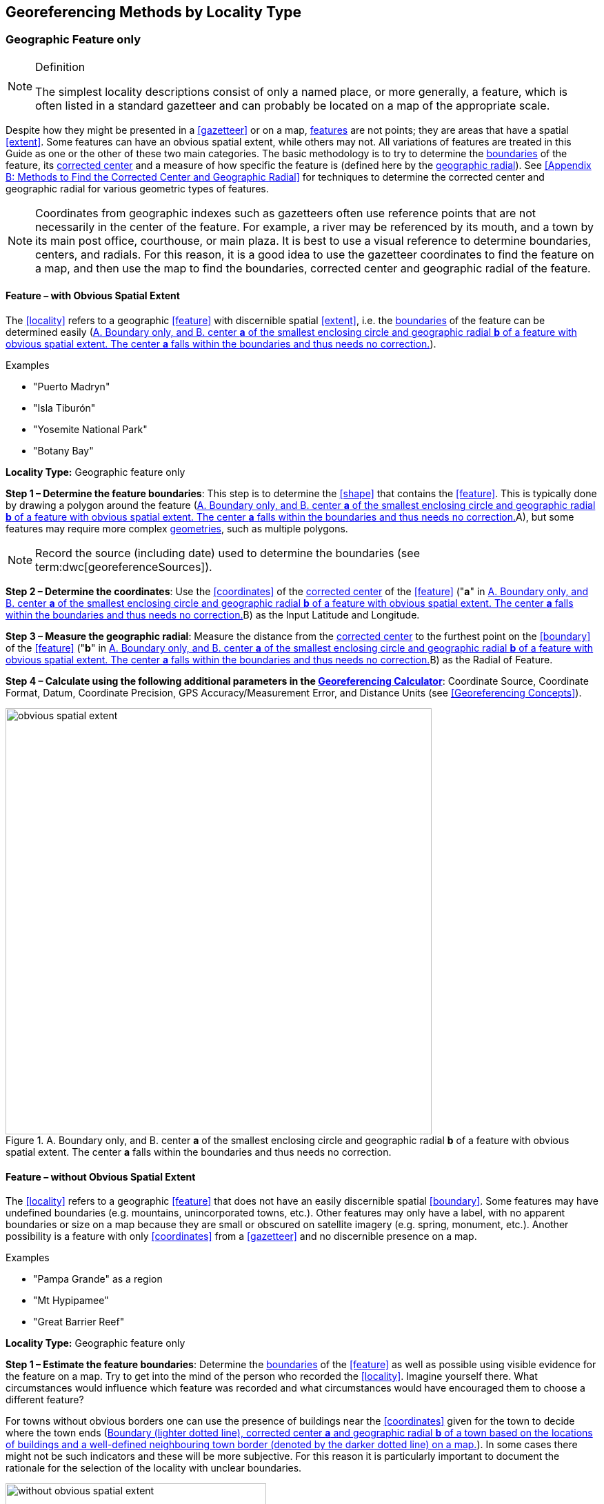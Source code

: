 == Georeferencing Methods by Locality Type

=== Geographic Feature only

.Definition
[NOTE]
====
The simplest locality descriptions consist of only a named place, or more generally, a feature, which is often listed in a standard gazetteer and can probably be located on a map of the appropriate scale.
====

Despite how they might be presented in a <<gazetteer>> or on a map, <<feature,features>> are not points; they are areas that have a spatial <<extent>>. Some features can have an obvious spatial extent, while others may not. All variations of features are treated in this Guide as one or the other of these two main categories. The basic methodology is to try to determine the <<boundary,boundaries>> of the feature, its <<corrected-center,corrected center>> and a measure of how specific the feature is (defined here by the <<geographic-radial,geographic radial>>). See <<Appendix B: Methods to Find the Corrected Center and Geographic Radial>> for techniques to determine the corrected center and geographic radial for various geometric types of features.

NOTE: Coordinates from geographic indexes such as gazetteers often use reference points that are not necessarily in the center of the feature. For example, a river may be referenced by its mouth, and a town by its main post office, courthouse, or main plaza. It is best to use a visual reference to determine boundaries, centers, and radials. For this reason, it is a good idea to use the gazetteer coordinates to find the feature on a map, and then use the map to find the boundaries, corrected center and geographic radial of the feature.

==== Feature – with Obvious Spatial Extent

The <<locality>> refers to a geographic <<feature>> with discernible spatial <<extent>>, i.e. the <<boundary,boundaries>> of the feature can be determined easily (<<img-obvious-spatial-extent>>).

.{blank}
[caption=Examples]
====
* "Puerto Madryn" +
* "Isla Tiburón" +
* "Yosemite National Park" +
* "Botany Bay"
====

*Locality Type:* [ui-element]#Geographic feature only#

*Step 1 – Determine the feature boundaries*: This step is to determine the <<shape>> that contains the <<feature>>. This is typically done by drawing a polygon around the feature (<<img-obvious-spatial-extent>>A), but some features may require more complex <<geometry,geometries>>, such as multiple polygons.

NOTE: Record the source (including date) used to determine the boundaries (see term:dwc[georeferenceSources]).

*Step 2 – Determine the coordinates*: Use the <<coordinates>> of the <<corrected-center,corrected center>> of the <<feature>> ("*a*" in <<img-obvious-spatial-extent>>B) as the [ui-element]#Input Latitude# and [ui-element]#Longitude#.

*Step 3 – Measure the geographic radial*: Measure the distance from the <<corrected-center,corrected center>> to the furthest point on the <<boundary>> of the <<feature>> ("*b*" in <<img-obvious-spatial-extent>>B) as the [ui-element]#Radial of Feature#.

*Step 4 – Calculate using the following additional parameters in the http://georeferencing.org/georefcalculator/gc.html[Georeferencing Calculator^]*: [ui-element]#Coordinate Source#, [ui-element]#Coordinate Format#, [ui-element]#Datum#, [ui-element]#Coordinate Precision#, [ui-element]#GPS Accuracy#/[ui-element]#Measurement Error#, and [ui-element]#Distance Units# (see <<Georeferencing Concepts>>).

[#img-obvious-spatial-extent]
.A. Boundary only, and B. center *a* of the smallest enclosing circle and geographic radial *b* of a feature with obvious spatial extent. The center *a* falls within the boundaries and thus needs no correction.
image::img/web/obvious-spatial-extent.png[width=618,align="center"]

==== Feature – without Obvious Spatial Extent

The <<locality>> refers to a geographic <<feature>> that does not have an easily discernible spatial <<boundary>>. Some features may have undefined boundaries (e.g. mountains, unincorporated towns, etc.). Other features may only have a label, with no apparent boundaries or size on a map because they are small or obscured on satellite imagery (e.g. spring, monument, etc.). Another possibility is a feature with only <<coordinates>> from a <<gazetteer>> and no discernible presence on a map.

.{blank}
[caption=Examples]
====
* "Pampa Grande" as a region + 
* "Mt Hypipamee" +
* "Great Barrier Reef"
====

*Locality Type:* [ui-element]#Geographic feature only#

*Step 1 – Estimate the feature boundaries*: Determine the <<boundary,boundaries>> of the <<feature>> as well as possible using visible evidence for the feature on a map. Try to get into the mind of the person who recorded the <<locality>>. Imagine yourself there. What circumstances would influence which feature was recorded and what circumstances would have encouraged them to choose a different feature?

For towns without obvious borders one can use the presence of buildings near the <<coordinates>> given for the town to decide where the town ends (<<img-without-obvious-spatial-extent>>). In some cases there might not be such indicators and these will be more subjective. For this reason it is particularly important to document the rationale for the selection of the locality with unclear boundaries.

[#img-without-obvious-spatial-extent]
.Boundary (lighter dotted line), corrected center *a* and geographic radial *b* of a town based on the locations of buildings and a well-defined neighbouring town border (denoted by the darker dotted line) on a map.
image::img/web/without-obvious-spatial-extent.png[width=378,align="center"]

Where there are no indicators for the boundary, use the midpoint between the given feature and neighbouring features with similar type, size, or importance to make a rough boundary. Though this boundary may not represent the actual feature very well, it will represent the uncertainty of where the locality is, and that is the major goal of the <<georeference>>.

For small features, where the only indicator on a map is a label and possibly a marker, or where there are only coordinates from a <<gazetteer>> (and no further indicators at those coordinates on a map), a good strategy would be to use a predefined default size based on the feature type (<<img-without-obvious-spatial-extent-default-size>>, <<table-default-geographic-radial>>).

[#img-without-obvious-spatial-extent-default-size]
.The boundary for a spring determined from the position of its icon on a map *a* and a geographic radial *b* determined by a default size for the feature type.
image::img/web/without-obvious-spatial-extent-default-size.png[width=227,align="center"]

// NB was Table 2 in the source document, but there is no Table 1.

[#table-default-geographic-radial]
.List of feature types and the default geographic radial to use. If the feature type you are looking for isn't on the list, use one that is most like the feature type you seek and be sure to document your choice in term:dwc[georeferenceRemarks].
[%autowidth,frame=topbot,grid=rows,stripes=none,align="center"]
|===
h|Feature Type h|Default <<geographic-radial>>
|spring, bore, tank, well, or waterhole |3 m
|small stream |3 m
|two-lane city streets, two-lane highways intersections |10 m
|four-lane highways intersections |20 m
|highway intersection, unknown type |15 m
|PLSS Township |6828 m
|PLSS Section |1138 m
|PLSS ¼ Section |570 m
|Grid (e.g. UTM), 1 m precision |1 m
|Grid (e.g. UTM), 10 m precision |7 m
|Grid (e.g. UTM), 100 m precision |71 m
|Grid (e.g. UTM), 1 km precision |707 m
|Grid, ¼ degree precision (at equator)† |39226 m
|===

† <<grid,Grids>> based on <<geographic-coordinates,geographic coordinates>>, such as Quarter Degree Squares, are not square, nor are they constant. They vary in size and shape by <<latitude>>. See {gbp}#table-uncertainty[table^] in {gbp}#uncertainty-related-to-coordinate-precision[Uncertainty Related to Coordinate Precision in Georeferencing Best Practices (Chapman & Wieczorek 2020)^].

The boundaries between mountains can be determined by using the terrain (valleys, saddles, and plains) that separate one mountain from others around it (<<img-mountain-boundaries>>).

Always use term:dwc[georeferenceRemarks] to document the decisions made and the reasons for them as well as possible, including the neighbouring features used for reference.

[#img-mountain-boundaries]
.A. Topographic contours of a group of nearby mountains. B. Rough boundary, corrected center *a* and geographic radial *b* of a mountain determined by the surrounding valleys, saddles, and plains.
image::img/web/mountain-boundaries.png[width=574,align="center"]

*Step 2 – Determine the coordinates*: Once the estimated boundary has been determined, use the coordinates of the corrected center (<<img-obvious-spatial-extent>>, <<img-without-obvious-spatial-extent>>, and <<img-mountain-boundaries>>B) as the [ui-element]#Input Latitude# and [ui-element]#Longitude#.

*Step 3 – Measure the geographic radial*: Once the rough boundary and the coordinates of the corrected center have been determined, find the geographic radial as the [ui-element]#Radial of Feature# by measuring the distance from the corrected center to the furthest point on the estimated boundary of the feature.

*Step 4 – Calculate using the following additional parameters in the http://georeferencing.org/georefcalculator/gc.html[Georeferencing Calculator^]*: [ui-element]#Coordinate Source#, [ui-element]#Coordinate Format#, [ui-element]#Datum#, [ui-element]#Coordinate Precision#, [ui-element]#GPS Accuracy#/[ui-element]#Measurement Error#, [ui-element]#Distance Units# (see <<Georeferencing Concepts>>).

==== Feature – Special Cases

The following are special cases of <<feature,features>> that might or might not have an obvious spatial <<extent>>, depending on the completeness of the information available.

===== Feature – Street Address

The <<locality>> is a street address – usually with a number, a street name, and an administrative <<feature>> name.

.{blank}
[caption=Examples]
====
* "Av. Angel Gallardo 470, Buenos Aires, Argentina" +
* "1 Orchard Lane, Berkeley, CA" +
* "21054 Baldersleigh Road, Guyra, NSW" (indicates that the locality is 21.054 km from the beginning of Baldersleigh Road).
====

*Locality Type:* [ui-element]#Geographic feature only#

*Step 1 – Determine the feature boundaries*: Locate the address using a site such as Google Maps, Mapquest or OpenStreetMap.

a. Address <<boundary>> evident – if the map shows the <<extent>> of the address clearly, determine the boundary exactly as you would for a feature with an Obvious Spatial Extent (<<img-street-address>>A); (see <<Feature – with Obvious Spatial Extent>>).

b. Address boundary not evident – if the exact address cannot be found, estimate the boundary as well as possible, such as the block that it must be on (<<img-street-address>>B), as for <<Feature – without Obvious Spatial Extent>>. Many addresses reflect a <<grid>> system. For instance, addresses between 12th Street and 13th Street would lie between 1200 and 1300.

*Step 2 – Determine the coordinates and geographic radial*: Once the boundary has been determined, use the same method to determine the coordinates and <<geographic-radial,geographic radial>> as for <<Feature – with Obvious Spatial Extent>>, namely, measure the distance from the coordinates of the <<corrected-center,corrected center>> to the furthest point on the boundary of the feature.

*Step 3 – Calculate using the following additional parameters in the http://georeferencing.org/georefcalculator/gc.html[Georeferencing Calculator^]*: [ui-element]#Coordinate Source#, [ui-element]#Coordinate Format#, [ui-element]#Datum#, [ui-element]#Coordinate Precision#, [ui-element]#GPS Accuracy#/[ui-element]#Measurement Error#, [ui-element]#Distance Units# (see <<Georeferencing Concepts>>).

[#img-street-address]
.Boundary, corrected center *a* and geographic radial *b* of a street address. *A* has obvious boundaries; *B* has no obvious boundaries, and it is not possible to tell from the source map whether the location is on one side of the street or the other.
image::img/web/street-address.png[width=613,align="center"]

===== Feature – Property

The <<locality>> is a property – a ranch, rancho, station, farm, finca, grange, granja, estância, plantation, hacienda, fazenda, manor, holding, estate, spread, acreage, orchard, steading, parcel, terreno, etc.

.{blank}
[caption=Examples]
====
* "Victoria River Station" +
* "Mathae Ranch" +
* "Estancia 9 de Julio"
====

*Locality Type:* [ui-element]#Geographic feature only#

*Step 1 – Determine the feature boundaries*: Locate the property using whatever sources you can. You may have to resort to a cadastral map.

a. Property <<boundary>> evident – if the map shows the <<extent>> of the property, determine the boundary exactly as you would for <<Feature – with Obvious Spatial Extent>>).

b. Property boundary not evident – if the full extent of the property cannot be found, it should still be possible to determine some part of it confidently, and the rest with less certainty. Delimit the outer, uncertain feature boundaries as usual by following <<Feature – without Obvious Spatial Extent>>. In addition, determine the boundaries of the part of the property that is obvious following <<Feature – with Obvious Spatial Extent>>.

*Step 2 – Determine the coordinates and geographic radial*:

a. Property boundary evident – once the boundary is determined, determine the <<coordinates>> and <<geographic-radial,geographic radial>> as for <<Feature – with Obvious Spatial Extent>>, namely, measure the distance from the coordinates of the <<corrected-center,corrected center>> to the furthest point on the boundary of the feature (<<img-property-boundary>>A).

b. Property boundary not evident – once the outer boundaries are determined, use them to find coordinates as for <<Feature – with Obvious Spatial Extent>>, namely find the center of the <<smallest-enclosing-circle,smallest enclosing circle>> containing the outer, uncertain  boundary. If that center falls within the inner, confident boundary, use it to determine the geographic radial by finding the distance from that point to the furthest point on the uncertain boundary (<<img-property-boundary>>B). If the center does not fall in or on the confident inner boundary, let the <<corrected-center,corrected center>> be a point on the inner confident boundary that minimizes the geographic radial to the outer uncertain boundary (<<img-property-boundary>>C).

*Step 3 – Calculate using the following additional parameters in the http://georeferencing.org/georefcalculator/gc.html[Georeferencing Calculator^]*: [ui-element]#Coordinate Source#, [ui-element]#Coordinate Format#, [ui-element]#Datum#, [ui-element]#Coordinate Precision#, [ui-element]#GPS Accuracy#/[ui-element]#Measurement Error#, [ui-element]#Distance Units# (see <<Georeferencing Concepts>>).

[#img-property-boundary]
.Boundary, corrected center *a* and geographic radial *b* of a property. *A* has obvious boundaries; *B* has an obvious inner boundary (dark shading) and a less obvious rough outer boundary (lighter shading), where the center of the outer boundary falls within the obvious inner boundary; *C* has an obvious inner boundary (dark shading) and a rough outer boundary (lighter shading), where the center of the outer boundary *c* does not fall within the obvious inner boundary.
image::img/web/property-boundary.png[width=615,align="center"]

===== Feature – Path

A <<path>> is a linear <<feature>> such as a road, trail, river, stream, contour line, <<boundary>>, <<transect>>, track of an animal’s movements, tow, trawl, etc. The <<locality>> may also refer to part (or subdivision) of a bigger path.

NOTE: A path may cross over itself, for example, as with the track of an animal’s movements.

.{blank}
[caption=Examples]
====
* "Sacramento River" +
* "Arroyo Urugua-í" +
* "Hwy 1" +
* "along 100 m contour line"
====

*Locality Type:* [ui-element]#Geographic feature only#

*Step 1 – Determine the feature boundaries*: As a linear feature, a path is often represented as a series of line segments (i.e. a polyline), with or without a buffer. When viewed on satellite imagery these features (especially rivers) can be quite complex, so a constant buffer around the midline is not a good representation in these cases. When possible, determine the boundary as for any other <<shape>> using <<Feature – with Obvious Spatial Extent>>) (<<img-paths>>A). Otherwise, treat the boundary as a polyline (<<img-paths>>B) and determine the <<corrected-center>> and <<geographic-radial>> as explained below.

NOTE: Paths are susceptible to change over time, so it may be best to find a map source from the period during which the event occurred. The scale is important when looking at a path on a map, as smaller scale maps reduce the complexity shown, with corners cut off, and with loops (oxbows, billabongs), etc. often not shown.

*Contour Lines* — these are linear features defined by <<elevation>> or <<depth>>. The horizontal width of the buffer around the contour line depends on the <<uncertainty>> in elevation or depth due to a combination of the stated range and the imprecision with which the value was recorded.

If a single value is given for an elevation (or depth knowing that the location was at the bottom of a waterbody), treat the path as a linear feature with a buffer around it, where the buffer is a vertical distance from the contour, not a horizontal one. The size of the vertical buffer should be equal to the precision with which the elevation is recorded. For example, if the precision is 100 feet (e.g. the precision of an elevation recorded as "2600 ft"), then the buffer is 100 vertical feet. Determine the shape of the feature using lines interpolated (or measured) one half of the buffer distance below the given contour and one half the buffer distance above the given contour (e.g. at 2550 feet and 2650 feet for the elevation example "2600 ft").

If an elevational range is given (e.g. 100-200 m), it is difficult to know whether the range was intended to encompass uncertainties in elevation or just the elevational bounds for the Location. To be conservative, we have to assume that it does not account for uncertainty in elevation and we need to add a buffer as described above around the upper and lower limits of the given range. For the example "100 - 200 m" the buffer is 100 m, so the lower boundary of the shape would be at 100 - 50 = 50 m and the upper boundary would be defined by 200 + 50 = 250 m.

NOTE: Buffers might require interpolation on a topographic map if they do not correspond with the printed contour lines (<<img-paths>>C).

These considerations can apply equally to <<bathymetry>> where contours are available, bearing in mind that some bathymetric contours are quite coarse and that most depths given in locality descriptions are actually above the bottom of the waterbody.

*Step 2 – Determine the coordinates and geographic radial*: If the boundary can be determined, treat as for <<Feature – with Obvious Spatial Extent>>, namely, measure the distance from the **<<coordinates>>** of the corrected center to the furthest point on the boundary of the feature (<<img-paths>>A).

If the  feature must be treated as a polyline, draw a straight line connecting the ends of the polyline and determine its midpoint. If the midpoint falls on the polyline, that will be the center (no need for correction), and the geographic radial will be the distance from that point to either of the endpoints of the polyline. If the midpoint does not fall on the polyline, move it to the point on the polyline that minimizes the distance to both endpoints. This is the corrected center and the distance to the endpoints is the geographic radial (<<img-paths>>B).

*Step 3 – Calculate using the following additional parameters in the http://georeferencing.org/georefcalculator/gc.html[Georeferencing Calculator^]*: [ui-element]#Coordinate Source#, [ui-element]#Coordinate Format#, [ui-element]#Datum#, [ui-element]#Coordinate Precision#, [ui-element]#GPS Accuracy#/[ui-element]#Measurement Error#, [ui-element]#Distance Units# (see <<Georeferencing Concepts>>).

[#img-paths]
.Corrected center *a* and geographic radial *b* for a path. *A*: with boundary of the path as a  shape. *B*: with path as a polyline, showing the midpoint *c* between the ends of the path. *C*: uncorrected center *c* of a boundary, corrected center *a* and geographic radial *b* of bounded section of a contour line, in this case an isohypse of 220 m with an elevational uncertainty of 10 m.
image::img/web/paths.png[width=600,align="center"]

===== Feature – Junction, Intersection, Crossing, Confluence

The <<locality>> is the junction of two or more <<path,paths>> – roads, a road and a river, the mouth of a river (i.e. where it meets a larger water body), a road or river and an administrative <<boundary>> (e.g. of a park), a road and a contour line, etc.

.{blank}
[caption=Examples]
====
* "junction of Coora Rd. and E Siparia Rd" +
* "Where Dalby Road crosses Bunya Mountains National Park Boundary" +
* "confluence of Rio Claro and Rio La Hondura"
====

*Locality Type:* [ui-element]#Geographic feature only#

*Step 1 – Determine the feature boundaries*: Determine the boundary of the junction using routes of highways, roads, and rivers from resources such as Google Maps, Mapquest or OpenStreetMap, road atlases, <<GPS>> navigators, and satellite or aerial images (<<img-junction>>A). Most modern spatial data can be used to determine the actual boundaries. If the only available representation of the junction shows the adjoining paths as lines, then the boundary must be determined as for <<Feature – without Obvious Spatial Extent>>.

For a confluence of two waterways, the boundary is a triangle that consists of the two segments at the same <<elevation>> reaching from where the waterways join to the opposite shores at the same elevation, plus the segment that joins those two points on the opposite shores (<<img-junction>>B).

*Step 2 – Determine the coordinates and geographic radial*: Once the boundary has been determined, use the same method to determine the <<coordinates>> and <<geographic-radial>> as for <<Feature – with Obvious Spatial Extent>>, namely, measure the distance from the coordinates of the <<corrected-center>> to the furthest point on the boundary of the feature (<<img-junction>>B).

*Step 3 – Calculate using the following additional parameters in the http://georeferencing.org/georefcalculator/gc.html[Georeferencing Calculator^]*: [ui-element]#Coordinate Source#, [ui-element]#Coordinate Format#, [ui-element]#Datum#, [ui-element]#Coordinate Precision#, [ui-element]#GPS Accuracy#/[ui-element]#Measurement Error#, [ui-element]#Distance Units# (see <<Georeferencing Concepts>>).

[#img-junction]
.*A*: Crossing of a road and a stream with details of boundary, corrected center *a* (with no need for correction) and geographic radial *b* of the intersection. *B*: Boundary, corrected center *a* and geographic radial *b* of a confluence of two rivers.
image::img/web/junction.png[width=627,align="center"]

===== Feature – Cave

The <<locality>> is a cave, an underground mine, etc. For details of how to record a locality within a cave, see {gbp}#caves[Caves^] in {gbp}[Georeferencing Best Practices (Chapman & Wieczorek 2020)^].

.{blank}
[caption=Examples]
====
* "Giant Dome, Hall of Giants, Carlsbad Caverns" +
* "Cueva de Las Brujas"
====

*Locality Type:* [ui-element]#Geographic feature only#

*Step 1 – Determine the feature boundaries*: Locate the cave and/or its main entrance.

a. Cave <<extent>> evident – if a map of all the interior of the cave with measurements and orientation to the surface is available, or if a position can be determined directly above the <<location>> inside the cave using the <<ground-zero>> concept (see {gbp}#determining-location[Determining Location^] in {gbp}[Georeferencing Best Practices (Chapman & Wieczorek 2020)^]), determine the <<boundary>> as if it is a <<Feature – with Obvious Spatial Extent>> (<<img-caves>>A).

b. Cave extent not evident – if the limits of the cave are not evident: a) use the nearest identifiable <<feature>> to determine the extent and boundary of the cave, as for <<Feature – without Obvious Spatial Extent>> (<<img-caves>>B); or b) determine the <<coordinates>> of the cave entrance and use any evidence of the size of the cave to circumscribe the boundary as a circle around the entrance with a <<radial,radius>> commensurate with its size (<<img-caves>>C). Document accordingly in term:dwc[georeferenceRemarks].

*Step 2 – Determine the coordinates and geographic radial*: Once the boundary has been determined, use the same method to determine the coordinates and <<geographic-radial>> as for <<Feature – with Obvious Spatial Extent>>, namely, measure the distance from the coordinates of the <<corrected-center>> to the furthest point on the boundary of the feature.

*Step 3 – Calculate using the following additional parameters in the http://georeferencing.org/georefcalculator/gc.html[Georeferencing Calculator^]*: [ui-element]#Coordinate Source#, [ui-element]#Coordinate Format#, [ui-element]#Datum#, [ui-element]#Coordinate Precision#, [ui-element]#GPS Accuracy#/[ui-element]#Measurement Error#, [ui-element]#Distance Units# (see <<Georeferencing Concepts>>).

[#img-caves]
.Boundary, corrected center *a* and geographic radial *b* of a cave. *A*: cave extent known and projected onto the surface. *B*: cave extent not known, but inferred from other evidence. *C*: cave extent not known, but maximum horizontal length known and measured from the entrance.
image::img/web/caves.png[width=617,align="center"]

===== Feature – Dive Location

The <<locality>> is a marine or freshwater diving site. Commonly recorded using the <<geographic-coordinates>> of the point on the surface where the diver entered the water (i.e. the <<entry-point>>).

.{blank}
[caption=Example]
====
"Exploratory dive extending in a rough circle of 20 meters diameter between depths of 75 and 100 meters, beginning 100 meters south east of the entry point at a depth of 85 meters."
====

*Locality Type:* [ui-element]#Geographic feature only#

*Step 1 – Determine the feature boundaries*: Locate the <<extent>> of the dive as a 3D shape, which should be projected perpendicularly onto the water surface. Determine the <<boundary>> of that projection on the horizontal plane (i.e. the <<geographic-boundary>>) (<<img-dive-location>>).

a. Dive <<extent>> evident – underwater <<location,locations>> are often recorded as a distance, <<direction>> and water <<depth>> from the entry point. Below the surface there may be a "trajectory" with a three dimensional aspect that includes a horizontal component and a minimum and maximum water depth. Use these to circumscribe the boundary on the surface (see <<img-dive-location>>A and {gbp}#three-dimensional-shapes[Three Dimensional Shapes^] in {gbp}[Georeferencing Best Practices (Chapman & Wieczorek 2020)^]).

b. Dive extent not evident – if the limits of the dive are not evident, there is no trajectory, and no distance or direction from the entry point, use a reasonable upper limit for the distance the diver might have been able to cover in a straight line from and back to the entry point. This could vary greatly depending on the diver, the depth reached, equipment used, etc. Use any evidence of the length of the dive to circumscribe the boundary as a circle around the entry point with a <<radial,radius>> commensurate with that length (<<img-dive-location>>B).

*Step 2 – Determine the coordinates and geographic radial*: Treat as for <<Feature – with Obvious Spatial Extent>>, namely, measure the distance from the <<coordinates>> of the <<corrected-center>> to the furthest point on the boundary of the feature.

*Step 3 – Calculate using the following additional parameters in the http://georeferencing.org/georefcalculator/gc.html[Georeferencing Calculator^]*: [ui-element]#Coordinate Source#, [ui-element]#Coordinate Format#, [ui-element]#Datum#, [ui-element]#Coordinate Precision#, [ui-element]#GPS Accuracy#/[ui-element]#Measurement Error#, [ui-element]#Distance Units# (see <<Georeferencing Concepts>>).

[#img-dive-location]
.Determination of the corrected center *a* and geographic radial *b* of a dive location. *A*: side view of a dive. *B*: top view of a dive location with evident extent, projected onto the surface. *C*: top view of a dive location with extent not evident, but inferred from other evidence (in this case, an island).
image::img/web/dive-location.png[width=621,align="center"]

===== Feature – Headwaters of a Waterway

The headwater of a waterway may or may not be well defined. For most sizeable rivers a headwater is designated. If not, there is no universally agreed upon definition for a headwater. A reasonable interpretation might be the beginning of the most upstream first order stream that is a tributary of the named waterway. However, there is no guarantee that the author of the <<locality>> description used that definition. Therefore, we recommend the conservative solution that includes the watershed of all of the tributary streams of lower order than the waterway mentioned.

.{blank}
[caption=Examples]
====
* "headwaters of the Missouri River" +
* "Cabecera Río Manso"
====

*Locality Type:* [ui-element]#Geographic feature only#

*Step 1 – Determine the feature boundaries*: Sometimes the position of a headwater is well known, e.g. it originates in a spring, lake, marsh, or a generally accepted beginning of a stream. If the headwater issues from a stationary waterbody such as a spring or lake, the feature is a line segment or polyline across the area where the water flows out of the stationary waterbody. In the latter case, treat the <<boundary>> as for a <<path>> (see <<Feature – Path>>), albeit a short one, as it is transverse to the flow of the waterway (<<img-headwater>>).

If the headwater is not designated, use the set of all of the streams upstream of the waterway mentioned. Draw the least convex polygon containing the entire set of streams as the *boundary* (<<img-watershed>>).

*Step 2 – Determine the coordinates and geographic radial*: Once the boundary has been determined, treat as for <<Feature – with Obvious Spatial Extent>>, namely, measure the distance from the <<coordinates>> of the <<corrected-center>> to the furthest point on the boundary. The corrected center should be on a waterbody within the boundaries.

*Step 3 – Calculate using the following additional parameters in the http://georeferencing.org/georefcalculator/gc.html[Georeferencing Calculator^]*: [ui-element]#Coordinate Source#, [ui-element]#Coordinate Format#, [ui-element]#Datum#, [ui-element]#Coordinate Precision#, [ui-element]#GPS Accuracy#/[ui-element]#Measurement Error#, [ui-element]#Distance Units# (see <<Georeferencing Concepts>>).

[#img-headwater]
.Overview of a headwater issuing from a stationary waterbody (in this case a lake), with detail of the corrected center *a* and geographic radial *b*.
image::img/web/headwater.png[width=588,align="center"]

[#img-watershed]
.Overview of a watershed as the headwater of a river *R* with detail showing the boundaries of the upstream tributaries of *R*, with center *c*, corrected center *a* and geographic radial *b*.
image::img/web/watershed.png[width=587,align="center"]

===== Feature – near a Feature

The <<locality>> is given with a proximity to a <<feature>>, usually written as "near", "in the vicinity of", or "adjacent to", without any particular <<heading>> or distance. "Off" of a locality, often seen in marine locations, is included here, but in this case there is at least one constraint imposed by the shore.

.{blank}
[caption=Examples]
====
* "before Ceibas" +
* "near Dina Huapi" +
* "off Rottnest island" + 
* "adjacent to the railway underpass on Smith Street"
====

*Locality Type:* [ui-element]#Geographic feature only#

*Step 1 – Determine the feature boundaries*: First determine the <<boundary>> of the feature that is mentioned in the description, based on the feature type, either as <<Feature – with Obvious Spatial Extent>>, or as <<Feature – without Obvious Spatial Extent>>. Then, to account for the proximity indicator, extend that boundary outward for a fixed distance in all directions (<<img-near-a-feature>>A). Call this the "extended feature". If the extension overlaps the extension of any other similar feature, modify the boundary in the shared space to be half the distance between the nearest boundaries between the two features (<<img-near-a-feature>>B).

NOTE: At the time the locality was recorded, neighbouring features might not have necessarily been in the same place as they are now. Also, features may have changed size in the time between the recording of the locality and the time when the map you use was made. These considerations add to the vagaries associated with this type of locality and underline the importance to never describe localities in this way.

NOTE: The buffer distance for the extension is arbitrary – it is hard to defend any given value as a default. Make a judgement and imagine what the person who recorded the locality meant. Document the rationale and decisions made in term:dwc[dwc:georeferenceRemarks].

*Step 2 – Determine the coordinates and geographic radial:* Once the boundary of the extended feature has been determined, treat as for <<Feature – with Obvious Spatial Extent>>, namely, measure the distance from the <<coordinates>> of the <<corrected-center>> to the furthest point on the boundary of the extended feature.

*Step 3 – Calculate using the following additional parameters in the http://georeferencing.org/georefcalculator/gc.html[Georeferencing Calculator^]*: [ui-element]#Coordinate Source#, [ui-element]#Coordinate Format#, [ui-element]#Datum#, [ui-element]#Coordinate Precision#, [ui-element]#GPS Accuracy#/[ui-element]#Measurement Error#, [ui-element]#Distance Units# (see <<Georeferencing Concepts>>).

[#img-near-a-feature]
.Boundary, corrected center *a* and geographic radial *b* of an interpretation of locality type "_near a Feature_" with a boundary extended a fixed distance in all directions, in this case 10 km. *A*: Boundary extended a fixed distance in all directions with no neighbouring conflicts. *B*: Boundary extended a fixed distance in all directions except in the area overlapping a similar feature, where it extends half the distance to the neighbouring feature.
image::img/web/near-a-feature.png[width=486,align="center"]

===== Feature – between Two Features

The <<locality>> description uses the pattern "between A and B", where A and B are two distinct <<feature,features>>.

.{blank}
[caption=Examples]
====
* "between Missoula and Florence, Montana" +
* "Entre Pampa Blanca y Pampa Vieja, Jujuy" +
* "between Point Reyes and Inverness"
====

*Locality Type:* [ui-element]#Geographic feature only#

*Step 1 – Determine the feature boundaries*: Determine the <<boundary,boundaries>> of each feature as <<Feature – with Obvious Spatial Extent>> or <<Feature – without Obvious Spatial Extent>> (<<img-between-two-features>>A).

*Step 2 – Determine the coordinates and geographic radial*: Once you have determined the boundaries of the two features, find their <<corrected-center,corrected centers>>, as for <<Feature – with Obvious Spatial Extent>>. Use the midpoint between the corrected centers of the two features to determine the <<coordinates>> of the <<location>> between the features (<<img-between-two-features>>B). The <<geographic-radial>> of the location between the two features is half the distance between the corrected centers of the features (<<img-between-two-features>>B).

*Step 3 – Calculate using the following additional parameters in the http://georeferencing.org/georefcalculator/gc.html[Georeferencing Calculator^]*: [ui-element]#Coordinate Source#, [ui-element]#Coordinate Format#, [ui-element]#Datum#, [ui-element]#Coordinate Precision#, [ui-element]#Radial of Feature#, [ui-element]#GPS Accuracy#/[ui-element]#Measurement Error#, [ui-element]#Distance Units# (see <<Georeferencing Concepts>>).

[#img-between-two-features]
.*A*: Boundary, corrected center *a* and geographic radial *b* of two features. *B*: Coordinates *c* and geographic radial *d* of the interpretation of a location of the type "_between Two Features_".
image::img/web/between-two-features.png[width=582,align="center"]

===== Feature – between Two Paths

The <<locality>> describes a <<location>> between two <<path,paths>> (two roads, two rivers, a road and a river, etc.).

.{blank}
[caption=Examples]
====
* "between the Great Western Hwy and the railway line" +
* "between Tanama R. and Clearwater Ck." +
* "entre Av. Corrientes y Av. Córdoba" (i.e. two streets that don’t intersect).
====

*Locality Type:* [ui-element]#Geographic feature only#

*Step 1 – Determine the feature boundaries*: Create a <<boundary>> that includes the two paths and any other boundaries that terminate those paths (e.g. the border of a given administrative division) (<<img-between-two-paths>>A).

NOTE: Paths may cross each other one or more times, with the area between switching from one side of each path to the other, resulting in a boundary consisting of multiple polygons (<<img-between-two-paths>>B).

*Step 2 – Determine the coordinates and geographic radial*: Once the boundary has been determined, obtain the <<coordinates>> of the corrected center and the <<geographic-radial>> as for <<Feature – with Obvious Spatial Extent>>, namely, measure the distance from the coordinates of the corrected center to the furthest point on the boundary of the <<feature>>.

*Step 3 – Calculate using the following additional parameters in the http://georeferencing.org/georefcalculator/gc.html[Georeferencing Calculator^]*: [ui-element]#Coordinate Source#, [ui-element]#Coordinate Format#, [ui-element]#Datum#, [ui-element]#Coordinate Precision#, [ui-element]#GPS Accuracy#/[ui-element]#Measurement Error#, [ui-element]#Distance Units# (see <<Georeferencing Concepts>>).

[#img-between-two-paths]
.Boundary, corrected center *a* and geographic radial *b* for a location between two paths (light shaded area), with location restricted by an administrative boundary (dashed line). *A*: Paths do not cross. *B*: Paths cross each other multiple times.
image::img/web/between-two-paths.png[width=564,align="center"]
